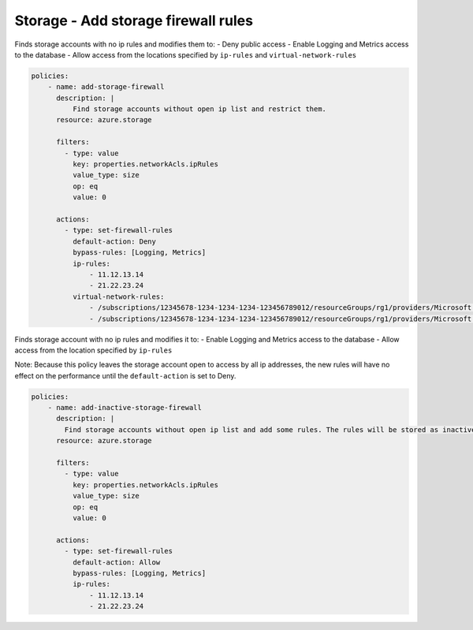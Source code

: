 .. _azure_examples_add_firewall_rules_to_storage:

Storage - Add storage firewall rules
====================================

Finds storage accounts with no ip rules and modifies them to:
- Deny public access
- Enable Logging and Metrics access to the database
- Allow access from the locations specified by ``ip-rules`` and ``virtual-network-rules``

.. code-block:: yaml

   policies:
       - name: add-storage-firewall
         description: |
             Find storage accounts without open ip list and restrict them.
         resource: azure.storage

         filters:
           - type: value
             key: properties.networkAcls.ipRules
             value_type: size
             op: eq
             value: 0

         actions:
           - type: set-firewall-rules
             default-action: Deny
             bypass-rules: [Logging, Metrics]
             ip-rules:
                 - 11.12.13.14
                 - 21.22.23.24
             virtual-network-rules:
                 - /subscriptions/12345678-1234-1234-1234-123456789012/resourceGroups/rg1/providers/Microsoft.Network/virtualNetworks/vnet1/subnets/subnet1
                 - /subscriptions/12345678-1234-1234-1234-123456789012/resourceGroups/rg1/providers/Microsoft.Network/virtualNetworks/vnet2/subnets/subnet2

Finds storage account with no ip rules and modifies it to:
- Enable Logging and Metrics access to the database
- Allow access from the location specified by ``ip-rules``

Note: Because this policy leaves the storage account open to access by all 
ip addresses, the new rules will have no effect on the performance until 
the ``default-action`` is set to Deny.

.. code-block:: yaml

   policies:
       - name: add-inactive-storage-firewall
         description: |
           Find storage accounts without open ip list and add some rules. The rules will be stored as inactive and can be activated later.
         resource: azure.storage

         filters:
           - type: value
             key: properties.networkAcls.ipRules
             value_type: size
             op: eq
             value: 0

         actions:
           - type: set-firewall-rules
             default-action: Allow
             bypass-rules: [Logging, Metrics]
             ip-rules:
                 - 11.12.13.14
                 - 21.22.23.24
